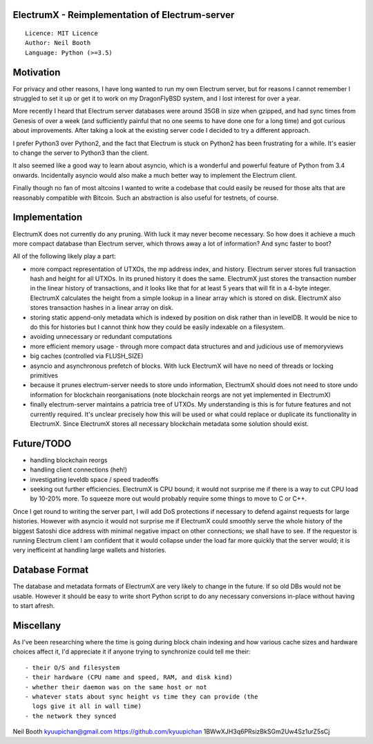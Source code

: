 ElectrumX - Reimplementation of Electrum-server
===============================================
::

  Licence: MIT Licence
  Author: Neil Booth
  Language: Python (>=3.5)


Motivation
==========

For privacy and other reasons, I have long wanted to run my own
Electrum server, but for reasons I cannot remember I struggled to set
it up or get it to work on my DragonFlyBSD system, and I lost interest
for over a year.

More recently I heard that Electrum server databases were around 35GB
in size when gzipped, and had sync times from Genesis of over a week
(and sufficiently painful that no one seems to have done one for a
long time) and got curious about improvements.  After taking a look at
the existing server code I decided to try a different approach.

I prefer Python3 over Python2, and the fact that Electrum is stuck on
Python2 has been frustrating for a while.  It's easier to change the
server to Python3 than the client.

It also seemed like a good way to learn about asyncio, which is a
wonderful and powerful feature of Python from 3.4 onwards.
Incidentally asyncio would also make a much better way to implement
the Electrum client.

Finally though no fan of most altcoins I wanted to write a codebase
that could easily be reused for those alts that are reasonably
compatible with Bitcoin.  Such an abstraction is also useful for
testnets, of course.


Implementation
==============

ElectrumX does not currently do any pruning.  With luck it may never
become necessary.  So how does it achieve a much more compact database
than Electrum server, which throws away a lot of information?  And
sync faster to boot?

All of the following likely play a part:

- more compact representation of UTXOs, the mp address index, and
  history.  Electrum server stores full transaction hash and height
  for all UTXOs.  In its pruned history it does the same.  ElectrumX
  just stores the transaction number in the linear history of
  transactions, and it looks like that for at least 5 years that will
  fit in a 4-byte integer.  ElectrumX calculates the height from a
  simple lookup in a linear array which is stored on disk.  ElectrumX
  also stores transaction hashes in a linear array on disk.
- storing static append-only metadata which is indexed by position on
  disk rather than in levelDB.  It would be nice to do this for histories
  but I cannot think how they could be easily indexable on a filesystem.
- avoiding unnecessary or redundant computations
- more efficient memory usage - through more compact data structures and
  and judicious use of memoryviews
- big caches (controlled via FLUSH_SIZE)
- asyncio and asynchronous prefetch of blocks.  With luck ElectrumX
  will have no need of threads or locking primitives
- because it prunes electrum-server needs to store undo information,
  ElectrumX should does not need to store undo information for
  blockchain reorganisations (note blockchain reorgs are not yet
  implemented in ElectrumX)
- finally electrum-server maintains a patricia tree of UTXOs.  My
  understanding is this is for future features and not currently
  required.  It's unclear precisely how this will be used or what
  could replace or duplicate its functionality in ElectrumX.  Since
  ElectrumX stores all necessary blockchain metadata some solution
  should exist.


Future/TODO
===========

- handling blockchain reorgs
- handling client connections (heh!)
- investigating leveldb space / speed tradeoffs
- seeking out further efficiencies.  ElectrumX is CPU bound; it would not
  surprise me if there is a way to cut CPU load by 10-20% more.  To squeeze
  more out would probably require some things to move to C or C++.

Once I get round to writing the server part, I will add DoS
protections if necessary to defend against requests for large
histories.  However with asyncio it would not surprise me if ElectrumX
could smoothly serve the whole history of the biggest Satoshi dice
address with minimal negative impact on other connections; we shall
have to see.  If the requestor is running Electrum client I am
confident that it would collapse under the load far more quickly that
the server would; it is very inefficeint at handling large wallets
and histories.


Database Format
===============

The database and metadata formats of ElectrumX are very likely to
change in the future.  If so old DBs would not be usable.  However it
should be easy to write short Python script to do any necessary
conversions in-place without having to start afresh.


Miscellany
==========

As I've been researching where the time is going during block chain
indexing and how various cache sizes and hardware choices affect it,
I'd appreciate it if anyone trying to synchronize could tell me their::

  - their O/S and filesystem
  - their hardware (CPU name and speed, RAM, and disk kind)
  - whether their daemon was on the same host or not
  - whatever stats about sync height vs time they can provide (the
    logs give it all in wall time)
  - the network they synced


Neil Booth
kyuupichan@gmail.com
https://github.com/kyuupichan
1BWwXJH3q6PRsizBkSGm2Uw4Sz1urZ5sCj
